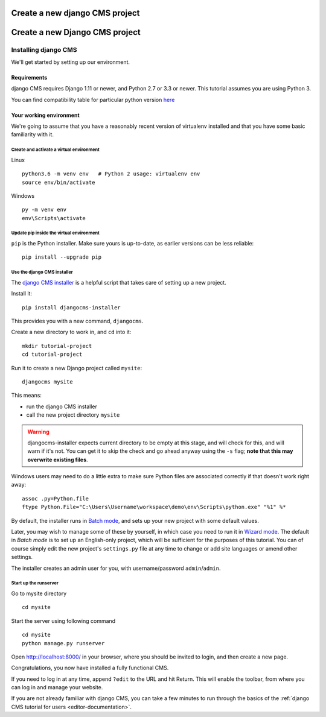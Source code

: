 .. _gettingstarted-create-new-project:

###############################
Create a new django CMS project
###############################


###############################
Create a new Django CMS project
###############################

*********************
Installing django CMS
*********************

We'll get started by setting up our environment.


Requirements
============

django CMS requires Django 1.11 or newer, and Python 2.7 or 3.3 or newer. This tutorial assumes
you are using Python 3.

You can find compatibility table for particular python version `here <https://docs.django-cms.org/en/latest/index.html#software-version-requirements-and-release-notes>`_


Your working environment
========================

We're going to assume that you have a reasonably recent version of virtualenv
installed and that you have some basic familiarity with it.


Create and activate a virtual environment
-----------------------------------------

Linux
::

    python3.6 -m venv env   # Python 2 usage: virtualenv env
    source env/bin/activate

Windows
::

    py -m venv env
    env\Scripts\activate


Update pip inside the virtual environment
-----------------------------------------

``pip`` is the Python installer. Make sure yours is up-to-date, as earlier versions can be less reliable::

	pip install --upgrade pip


Use the django CMS installer
----------------------------


The `django CMS installer <https://github.com/nephila/djangocms-installer>`_ is
a helpful script that takes care of setting up a new project.

Install it::

    pip install djangocms-installer

This provides you with a new command, ``djangocms``.

Create a new directory to work in, and ``cd`` into it::

    mkdir tutorial-project
    cd tutorial-project

Run it to create a new Django project called ``mysite``::

    djangocms mysite

This means:

* run the django CMS installer
* call the new project directory ``mysite``


.. warning::
   djangocms-installer expects current directory to be empty at this stage, and will check for this,
   and will warn if it's not. You can get it to skip the check and go ahead anyway using the ``-s``
   flag; **note that this may overwrite existing files**.


Windows users may need to do a little extra to make sure Python files are associated correctly if that doesn't work right away::

    assoc .py=Python.file
    ftype Python.File="C:\Users\Username\workspace\demo\env\Scripts\python.exe" "%1" %*

By default, the installer runs in `Batch mode
<https://djangocms-installer.readthedocs.io/en/latest/usage.html#batch-mode-default>`_, and sets up your new project
with some default values.

Later, you may wish to manage some of these by yourself, in which case you need to run it in `Wizard mode
<https://djangocms-installer.readthedocs.io/en/latest/usage.html#wizard-mode>`_. The default in *Batch mode* is to set
up an English-only project, which will be sufficient for the purposes of this tutorial. You can of course simply edit
the new project's ``settings.py`` file at any time to change or add site languages or amend other settings.

The installer creates an admin user for you, with username/password ``admin``/``admin``.


Start up the runserver
----------------------

Go to mysite directory

::

    cd mysite

Start the server using following command

::

    cd mysite
    python manage.py runserver

Open http://localhost:8000/ in your browser, where you should be invited to login, and then create
a new page.

.. image:: /gettingstarted/images/welcome.png
   :alt: a django CMS home page
   :width: 400
   :align: center

Congratulations, you now have installed a fully functional CMS.

If you need to log in at any time, append ``?edit`` to the URL and hit Return. This will enable the
toolbar, from where you can log in and manage your website.

If you are not already familiar with django CMS, you can take a few minutes to run through the
basics of the :ref:`django CMS tutorial for users <editor-documentation>`.
